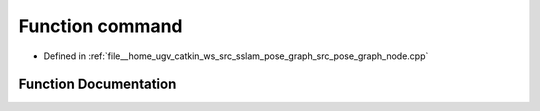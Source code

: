 .. _exhale_function_pose__graph__node_8cpp_1ab8982e36e76fb7a0600ece003e4631db:

Function command
================

- Defined in :ref:`file__home_ugv_catkin_ws_src_sslam_pose_graph_src_pose_graph_node.cpp`


Function Documentation
----------------------


.. doxygenfunction:: command()
